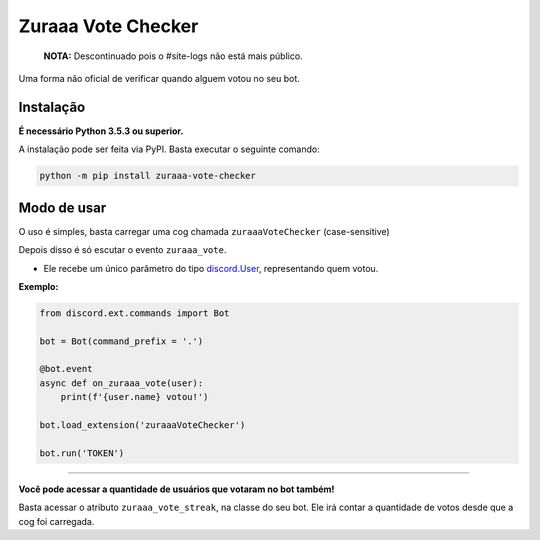 ===================
Zuraaa Vote Checker
===================

    **NOTA:** Descontinuado pois o #site-logs não está mais público.

Uma forma não oficial de verificar quando alguem votou no seu bot.

Instalação
----------

**É necessário Python 3.5.3 ou superior.**

A instalação pode ser feita via PyPI. Basta executar o seguinte comando:

.. code :: sh

    python -m pip install zuraaa-vote-checker    

Modo de usar
------------

O uso é simples, basta carregar uma cog chamada ``zuraaaVoteChecker`` (case-sensitive)

Depois disso é só escutar o evento ``zuraaa_vote``.

- Ele recebe um único parâmetro do tipo `discord.User <https://discordpy.readthedocs.io/en/latest/api.html#discord.User>`_, representando quem votou.

**Exemplo:**

.. code :: python
    
    from discord.ext.commands import Bot

    bot = Bot(command_prefix = '.')

    @bot.event
    async def on_zuraaa_vote(user):
        print(f'{user.name} votou!')

    bot.load_extension('zuraaaVoteChecker')

    bot.run('TOKEN')

----

**Você pode acessar a quantidade de usuários que votaram no bot também!**

Basta acessar o atributo ``zuraaa_vote_streak``, na classe do seu bot.
Ele irá contar a quantidade de votos desde que a cog foi carregada.
